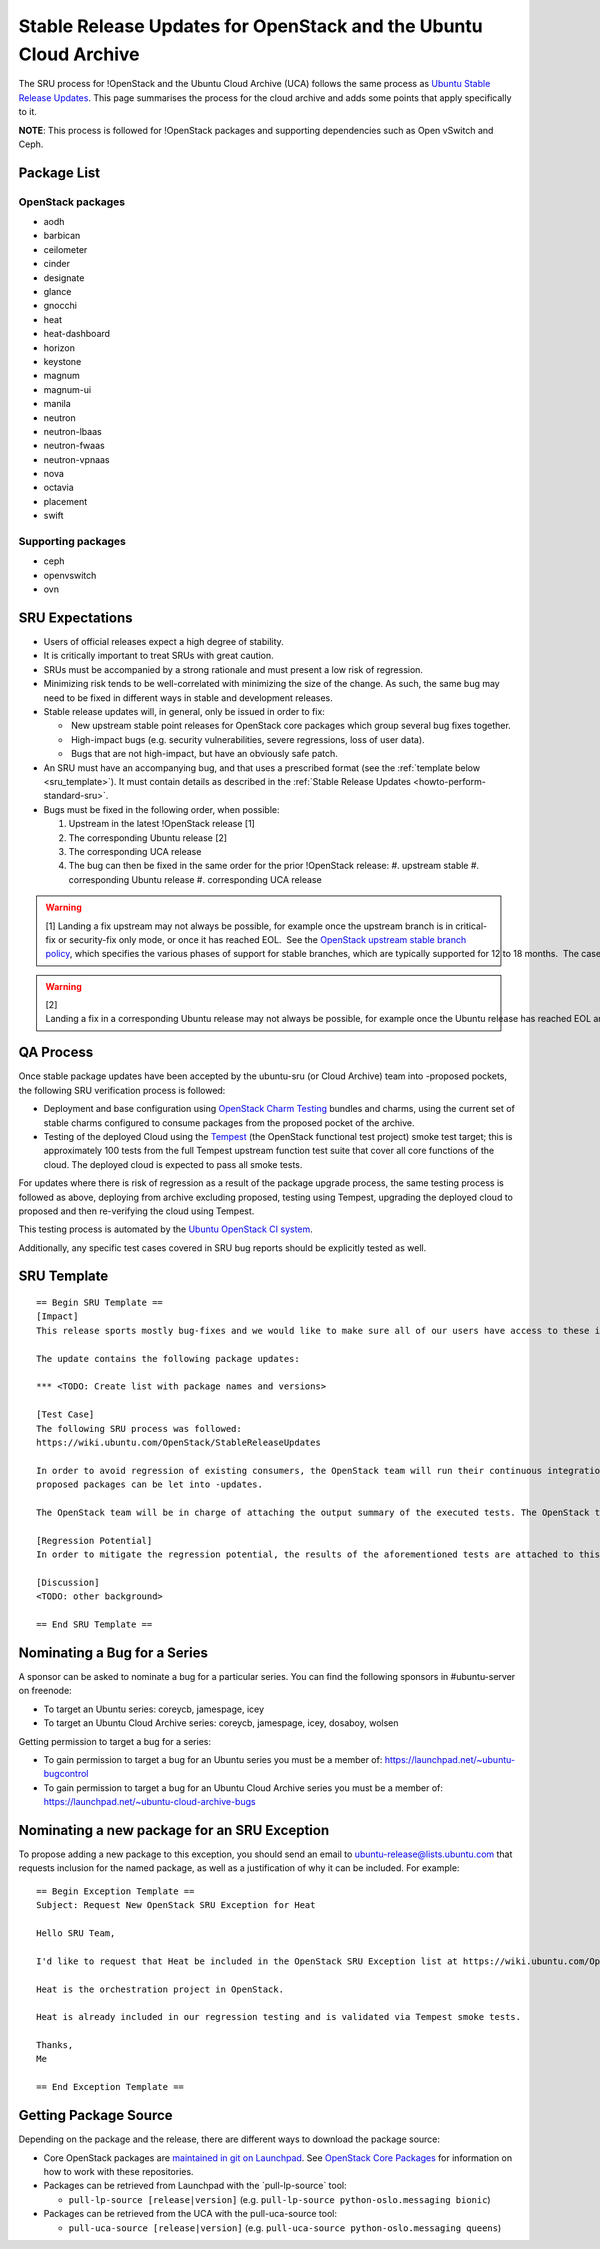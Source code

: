 .. _reference-exception-OpenStackUpdates:

Stable Release Updates for OpenStack and the Ubuntu Cloud Archive
=================================================================

The SRU process for !OpenStack and the Ubuntu Cloud Archive (UCA)
follows the same process as `Ubuntu Stable Release
Updates <https://wiki.ubuntu.com/StableReleaseUpdates>`__. This page
summarises the process for the cloud archive and adds some points that
apply specifically to it.

**NOTE**: This process is followed for !OpenStack packages and
supporting dependencies such as Open vSwitch and Ceph.

.. _package_list:

Package List
------------

.. _openstack_packages:

OpenStack packages
~~~~~~~~~~~~~~~~~~

-  aodh
-  barbican
-  ceilometer
-  cinder
-  designate
-  glance
-  gnocchi
-  heat
-  heat-dashboard
-  horizon
-  keystone
-  magnum
-  magnum-ui
-  manila
-  neutron
-  neutron-lbaas
-  neutron-fwaas
-  neutron-vpnaas
-  nova
-  octavia
-  placement
-  swift

.. _supporting_packages:

Supporting packages
~~~~~~~~~~~~~~~~~~~

-  ceph
-  openvswitch
-  ovn

.. _sru_expectations:

SRU Expectations
----------------

-  Users of official releases expect a high degree of stability.
-  It is critically important to treat SRUs with great caution.
-  SRUs must be accompanied by a strong rationale and must present a
   low risk of regression.
-  Minimizing risk tends to be well-correlated with minimizing the
   size of the change. As such, the same bug may need to be fixed in
   different ways in stable and development releases.
-  Stable release updates will, in general, only be issued in order
   to fix:

   -  New upstream stable point releases for OpenStack core packages which group several bug fixes together.
   -  High-impact bugs (e.g. security vulnerabilities, severe regressions, loss of user data).
   -  Bugs that are not high-impact, but have an obviously safe patch.

-  An SRU must have an accompanying bug, and that uses a prescribed
   format (see the :ref:`template below <sru_template>`). It must
   contain details as described in the :ref:`Stable Release Updates <howto-perform-standard-sru>`.
-  Bugs must be fixed in the following order, when possible:

   #.  Upstream in the latest !OpenStack release [1]
   #.  The corresponding Ubuntu release [2]
   #.  The corresponding UCA release
   #.  The bug can then be fixed in the same order for the prior !OpenStack release:
       #.  upstream stable
       #.  corresponding Ubuntu release
       #.  corresponding UCA release

.. warning::
    [1] Landing a fix upstream may not always be possible, for example once the upstream branch is in critical-fix or security-fix only mode, or once it has reached EOL.  See the `OpenStack upstream stable branch policy <http://docs.openstack.org/project-team-guide/stable-branches.html>`__, which specifies the various phases of support for stable branches, which are typically supported for 12 to 18 months.  The case where a bug can't be fixed upstream first must be handled with extreme caution, since fixes would be released directly to the corresponding Ubuntu release without having landed upstream first.

.. warning::
    [2] Landing a fix in a corresponding Ubuntu release may not always be possible, for example once the Ubuntu release has reached EOL and the UCA is still supported.  This case must be handled with extreme caution, since fixes would be released directly to the corresponding UCA without having first landed in the corresponding Ubuntu release, and possibly also without having first landed in the upstream OpenStack release.

.. _qa_process:

QA Process
----------

Once stable package updates have been accepted by the ubuntu-sru (or
Cloud Archive) team into -proposed pockets, the following SRU
verification process is followed:


-  Deployment and base configuration using `OpenStack Charm
   Testing <https://github.com/openstack-charmers/openstack-charm-testing>`__
   bundles and charms, using the current set of stable charms
   configured to consume packages from the proposed pocket of the
   archive.

-  Testing of the deployed Cloud using the
   `Tempest <https://github.com/openstack/tempest>`__ (the OpenStack
   functional test project) smoke test target; this is approximately
   100 tests from the full Tempest upstream function test suite that
   cover all core functions of the cloud. The deployed cloud is
   expected to pass all smoke tests.

For updates where there is risk of regression as a result of the package
upgrade process, the same testing process is followed as above,
deploying from archive excluding proposed, testing using Tempest,
upgrading the deployed cloud to proposed and then re-verifying the cloud
using Tempest.

This testing process is automated by the `Ubuntu OpenStack CI
system <https://launchpad.net/ubuntu-openstack-ci>`__.

Additionally, any specific test cases covered in SRU bug reports should
be explicitly tested as well.

.. _sru_template:

SRU Template
------------

::

   == Begin SRU Template ==
   [Impact]
   This release sports mostly bug-fixes and we would like to make sure all of our users have access to these improvements.

   The update contains the following package updates:

   *** <TODO: Create list with package names and versions>

   [Test Case]
   The following SRU process was followed:
   https://wiki.ubuntu.com/OpenStack/StableReleaseUpdates

   In order to avoid regression of existing consumers, the OpenStack team will run their continuous integration test against the packages that are in -proposed.  A successful run of all available tests will be required before the
   proposed packages can be let into -updates.

   The OpenStack team will be in charge of attaching the output summary of the executed tests. The OpenStack team members will not mark ‘verification-done’ until this has happened.

   [Regression Potential]
   In order to mitigate the regression potential, the results of the aforementioned tests are attached to this bug.

   [Discussion]
   <TODO: other background>

   == End SRU Template ==

.. _nominating_a_bug_for_a_series:

Nominating a Bug for a Series
-----------------------------

A sponsor can be asked to nominate a bug for a particular series. You
can find the following sponsors in #ubuntu-server on freenode:

-  To target an Ubuntu series: coreycb, jamespage, icey
-  To target an Ubuntu Cloud Archive series: coreycb, jamespage, icey,
   dosaboy, wolsen

Getting permission to target a bug for a series:

-  To gain permission to target a bug for an Ubuntu series you must be a
   member of: https://launchpad.net/~ubuntu-bugcontrol
-  To gain permission to target a bug for an Ubuntu Cloud Archive series
   you must be a member of:
   https://launchpad.net/~ubuntu-cloud-archive-bugs

.. _nominating_a_new_package_for_an_sru_exception:

Nominating a new package for an SRU Exception
---------------------------------------------

To propose adding a new package to this exception, you should send an
email to ubuntu-release@lists.ubuntu.com that requests inclusion for the
named package, as well as a justification of why it can be included. For
example:

::

   == Begin Exception Template ==
   Subject: Request New OpenStack SRU Exception for Heat

   Hello SRU Team,

   I'd like to request that Heat be included in the OpenStack SRU Exception list at https://wiki.ubuntu.com/OpenStack/StableReleaseUpdates.

   Heat is the orchestration project in OpenStack.

   Heat is already included in our regression testing and is validated via Tempest smoke tests.

   Thanks,
   Me

   == End Exception Template ==

.. _getting_package_source:

Getting Package Source
----------------------

Depending on the package and the release, there are different ways to
download the package source:

-  Core OpenStack packages are `maintained in git on
   Launchpad <https://code.launchpad.net/~ubuntu-openstack-dev/+git>`__.
   See `OpenStack Core
   Packages <https://wiki.ubuntu.com/OpenStack/CorePackages>`__ for
   information on how to work with these repositories.

-  Packages can be retrieved from Launchpad with the \`pull-lp-source\`
   tool:

   -  ``pull-lp-source [release|version]`` (e.g. ``pull-lp-source python-oslo.messaging bionic``)

-  Packages can be retrieved from the UCA with the pull-uca-source tool:

   -  ``pull-uca-source [release|version]`` (e.g. ``pull-uca-source python-oslo.messaging queens``)
